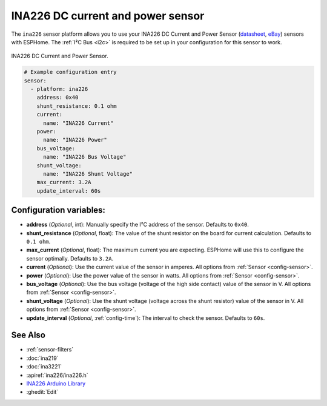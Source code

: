 INA226 DC current and power sensor
==================================

.. seo::
    :description: Instructions for setting up INA226 DC current and power sensors
    :image: ina226.jpg
    :keywords: ina226

The ``ina226`` sensor platform allows you to use your INA226 DC Current and Power Sensor
(`datasheet <http://www.ti.com/lit/ds/symlink/ina226.pdf>`__,
`eBay`_) sensors with
ESPHome. The :ref:`I²C Bus <i2c>` is
required to be set up in your configuration for this sensor to work.


.. figure:: images/ina226-full.jpg
    :align: center
    :width: 50.0%

    INA226 DC Current and Power Sensor.

.. _eBay: https://www.ebay.com/sch/i.html?_nkw=INA226

.. code-block:: yaml

    # Example configuration entry
    sensor:
      - platform: ina226
        address: 0x40
        shunt_resistance: 0.1 ohm
        current:
          name: "INA226 Current"
        power:
          name: "INA226 Power"
        bus_voltage:
          name: "INA226 Bus Voltage"
        shunt_voltage:
          name: "INA226 Shunt Voltage"
        max_current: 3.2A
        update_interval: 60s

Configuration variables:
------------------------

- **address** (*Optional*, int): Manually specify the I²C address of the sensor. Defaults to ``0x40``.
- **shunt_resistance** (*Optional*, float): The value of the shunt resistor on the board for current calculation.
  Defaults to ``0.1 ohm``.
- **max_current** (*Optional*, float): The maximum current you are expecting. ESPHome will use this to
  configure the sensor optimally. Defaults to ``3.2A``.
- **current** (*Optional*): Use the current value of the sensor in amperes. All options from
  :ref:`Sensor <config-sensor>`.
- **power** (*Optional*): Use the power value of the sensor in watts. All options from
  :ref:`Sensor <config-sensor>`.
- **bus_voltage** (*Optional*): Use the bus voltage (voltage of the high side contact) value of the sensor in V.
  All options from :ref:`Sensor <config-sensor>`.
- **shunt_voltage** (*Optional*): Use the shunt voltage (voltage across the shunt resistor) value of the sensor in V.
  All options from :ref:`Sensor <config-sensor>`.
- **update_interval** (*Optional*, :ref:`config-time`): The interval to check the sensor. Defaults to ``60s``.


See Also
--------

- :ref:`sensor-filters`
- :doc:`ina219`
- :doc:`ina3221`
- :apiref:`ina226/ina226.h`
- `INA226 Arduino Library <https://github.com/SV-Zanshin/INA226>`__
- :ghedit:`Edit`
